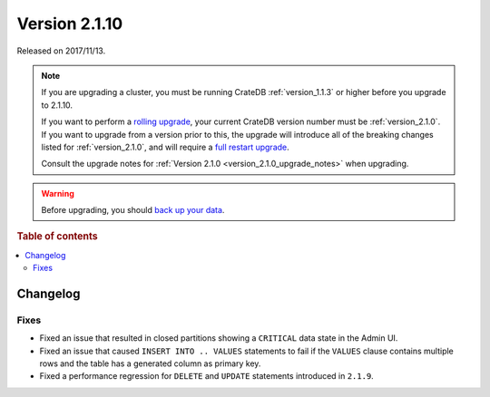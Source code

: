 .. _version_2.1.10:

==============
Version 2.1.10
==============

Released on 2017/11/13.

.. NOTE::

    If you are upgrading a cluster, you must be running CrateDB
    :ref:`version_1.1.3` or higher before you upgrade to 2.1.10.

    If you want to perform a `rolling upgrade`_, your current CrateDB version
    number must be :ref:`version_2.1.0`. If you want to upgrade from a version
    prior to this, the upgrade will introduce all of the breaking changes listed
    for :ref:`version_2.1.0`, and will require a `full restart upgrade`_.

    Consult the upgrade notes for :ref:`Version 2.1.0
    <version_2.1.0_upgrade_notes>` when upgrading.

.. WARNING::

    Before upgrading, you should `back up your data`_.

.. _rolling upgrade: http://crate.io/docs/crate/guide/best_practices/rolling_upgrade.html
.. _full restart upgrade: http://crate.io/docs/crate/guide/best_practices/full_restart_upgrade.html
.. _back up your data: https://crate.io/a/backing-up-and-restoring-crate/

.. rubric:: Table of contents

.. contents::
   :local:

Changelog
=========

Fixes
-----

- Fixed an issue that resulted in closed partitions showing a ``CRITICAL`` data
  state in the Admin UI.

- Fixed an issue that caused ``INSERT INTO .. VALUES`` statements to fail if
  the ``VALUES`` clause contains multiple rows and the table has a generated
  column as primary key.

- Fixed a performance regression for ``DELETE`` and ``UPDATE`` statements
  introduced in ``2.1.9``.

